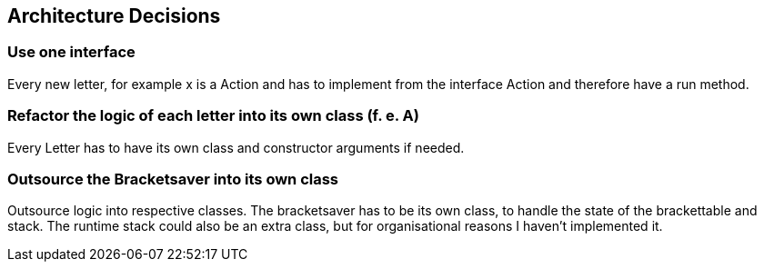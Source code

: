 [[section-design-decisions]]
== Architecture Decisions


=== Use one interface

Every new letter, for example x is a Action and has to implement from the interface Action and therefore have a run method.

=== Refactor the logic of each letter into its own class (f. e. A)
Every Letter has to have its own class and constructor arguments if needed.

=== Outsource the Bracketsaver into its own class
Outsource logic into respective classes. The bracketsaver has to be its own class, to handle the state of the brackettable and stack. The runtime stack could also be an extra class, but for organisational reasons I haven't implemented it.
